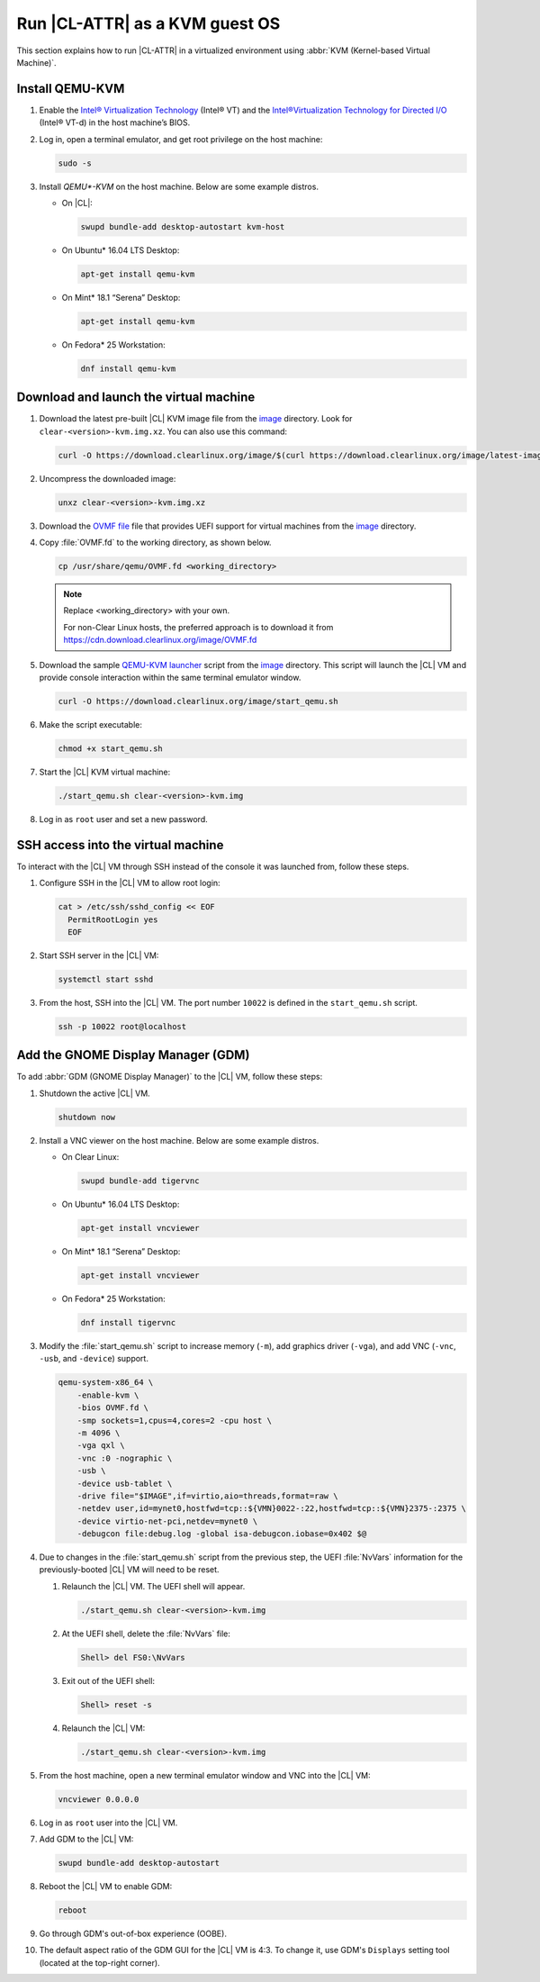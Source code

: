 .. _kvm:

Run |CL-ATTR| as a KVM guest OS
###############################

This section explains how to run |CL-ATTR| in a virtualized environment using
:abbr:`KVM (Kernel-based Virtual Machine)`.

Install QEMU-KVM
****************

#. Enable the `Intel® Virtualization Technology`_ (Intel® VT) and the
   `Intel®Virtualization Technology for Directed I/O`_ (Intel® VT-d) in the
   host machine’s BIOS.

#. Log in, open a terminal emulator, and get root privilege on the host
   machine:

   .. code-block:: bash

      sudo -s

#. Install `QEMU*-KVM` on the host machine. Below are some example distros.

   * On |CL|:

     .. code-block:: bash

        swupd bundle-add desktop-autostart kvm-host

   * On Ubuntu\* 16.04 LTS Desktop:

     .. code-block:: bash

        apt-get install qemu-kvm

   * On Mint\* 18.1 “Serena” Desktop:

     .. code-block:: bash

        apt-get install qemu-kvm

   * On Fedora\* 25 Workstation:

     .. code-block:: bash

        dnf install qemu-kvm

Download and launch the virtual machine
***************************************

#. Download the latest pre-built |CL| KVM image file from
   the `image <https://download.clearlinux.org/image/>`_ directory. Look for
   ``clear-<version>-kvm.img.xz``.  You can also use this command: 

   .. code-block:: bash

      curl -O https://download.clearlinux.org/image/$(curl https://download.clearlinux.org/image/latest-images | grep '[0-9]'-kvm)

#. Uncompress the downloaded image:

   .. code-block:: bash

      unxz clear-<version>-kvm.img.xz

#. Download the `OVMF file`_ file that provides UEFI support for
   virtual machines from the `image <https://download.clearlinux.org/image/>`_ directory.

#. Copy :file:`OVMF.fd` to the working directory, as shown below.

   .. code-block:: bash

      cp /usr/share/qemu/OVMF.fd <working_directory>

   .. note::

      Replace <working_directory> with your own.

      For non-Clear Linux hosts, the preferred approach is to download it from https://cdn.download.clearlinux.org/image/OVMF.fd

#. Download the sample `QEMU-KVM launcher`_ script from the
   `image <https://download.clearlinux.org/image/>`_ directory.  This script
   will launch the |CL| VM and provide console interaction within the same
   terminal emulator window.
   
   .. code-block:: bash
      
      curl -O https://download.clearlinux.org/image/start_qemu.sh
   

#. Make the script executable:

   .. code-block:: bash

      chmod +x start_qemu.sh

#. Start the |CL| KVM virtual machine:

   .. code-block:: bash

      ./start_qemu.sh clear-<version>-kvm.img

#. Log in as ``root`` user and set a new password.

SSH access into the virtual machine
***********************************

To interact with the |CL| VM through SSH instead of the console it was
launched from, follow these steps.

#. Configure SSH in the |CL| VM to allow root login:

   .. code-block:: bash

      cat > /etc/ssh/sshd_config << EOF
        PermitRootLogin yes
        EOF

#. Start SSH server in the |CL| VM:

   .. code-block:: bash

      systemctl start sshd

#. From the host, SSH into the |CL| VM.  The port number ``10022`` is defined
   in the ``start_qemu.sh`` script.  

   .. code-block:: bash

      ssh -p 10022 root@localhost

Add the GNOME Display Manager (GDM)
***********************************

To add :abbr:`GDM (GNOME Display Manager)` to the |CL| VM, follow these steps:

#. Shutdown the active |CL| VM.

   .. code-block:: bash

      shutdown now
          
#. Install a VNC viewer on the host machine.  Below are some example distros.

   * On Clear Linux:

     .. code-block:: bash

        swupd bundle-add tigervnc

   * On Ubuntu\* 16.04 LTS Desktop:

     .. code-block:: bash

        apt-get install vncviewer

   * On Mint\* 18.1 “Serena” Desktop:

     .. code-block:: bash

        apt-get install vncviewer

   * On Fedora\* 25 Workstation:

     .. code-block:: bash

        dnf install tigervnc

#. Modify the :file:`start_qemu.sh` script to increase memory (``-m``), add
   graphics driver (``-vga``), and add VNC (``-vnc``, ``-usb``, and
   ``-device``) support.

   .. code-block:: console

      qemu-system-x86_64 \
          -enable-kvm \
          -bios OVMF.fd \
          -smp sockets=1,cpus=4,cores=2 -cpu host \
          -m 4096 \
          -vga qxl \
          -vnc :0 -nographic \
          -usb \
          -device usb-tablet \
          -drive file="$IMAGE",if=virtio,aio=threads,format=raw \
          -netdev user,id=mynet0,hostfwd=tcp::${VMN}0022-:22,hostfwd=tcp::${VMN}2375-:2375 \
          -device virtio-net-pci,netdev=mynet0 \
          -debugcon file:debug.log -global isa-debugcon.iobase=0x402 $@

#. Due to changes in the :file:`start_qemu.sh` script from the previous step,
   the UEFI :file:`NvVars`
   information for the previously-booted |CL| VM will need to be reset.

   #. Relaunch the |CL| VM.  The UEFI shell will appear.

      .. code-block:: bash

         ./start_qemu.sh clear-<version>-kvm.img

   #. At the UEFI shell, delete the :file:`NvVars` file:

      .. code-block:: bash

         Shell> del FS0:\NvVars

   #. Exit out of the UEFI shell:

      .. code-block:: bash

         Shell> reset -s

   #. Relaunch the |CL| VM:

      .. code-block:: bash

         ./start_qemu.sh clear-<version>-kvm.img

#. From the host machine, open a new terminal emulator window and VNC into the
   |CL| VM:

   .. code-block:: bash

      vncviewer 0.0.0.0

#. Log in as ``root`` user into the |CL| VM.

#. Add GDM to the |CL| VM:

   .. code-block:: bash

      swupd bundle-add desktop-autostart

#. Reboot the |CL| VM to enable GDM:

   .. code-block:: bash

      reboot
      
#. Go through GDM's out-of-box experience (OOBE).

#. The default aspect ratio of the GDM GUI for the |CL| VM is 4:3.  To change
   it, use GDM's ``Displays`` setting tool (located at the top-right corner).


.. _Intel® Virtualization Technology: https://www.intel.com/content/www/us/en/virtualization/virtualization-technology/intel-virtualization-technology.html
.. _Intel®Virtualization Technology for Directed I/O: https://software.intel.com/en-us/articles/intel-virtualization-technology-for-directed-io-vt-d-enhancing-intel-platforms-for-efficient-virtualization-of-io-devices
.. _QEMU-KVM launcher: https://download.clearlinux.org/image/start_qemu.sh
.. _OVMF file: https://download.clearlinux.org/image/OVMF.fd
